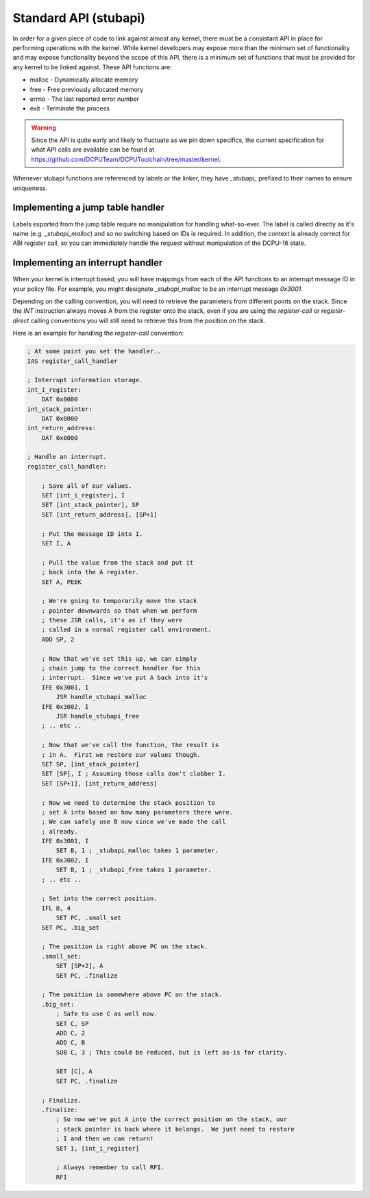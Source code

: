 .. _kernels-writing-stubapi:

Standard API (stubapi)
==================================

In order for a given piece of code to link against almost any kernel, there must be
a consistant API in place for performing operations with the kernel.  While kernel
developers may expose more than the minimum set of functionality and may expose
functionality beyond the scope of this API, there is a minimum set of functions that
must be provided for any kernel to be linked against.  These API functions are:

* malloc - Dynamically allocate memory
* free - Free previously allocated memory
* errno - The last reported error number
* exit - Terminate the process

.. warning::

    Since the API is quite early and likely to fluctuate as we pin down specifics, the current
    specification for what API calls are available can be found at https://github.com/DCPUTeam/DCPUToolchain/tree/master/kernel.
    
Whenever stubapi functions are referenced by labels or the linker, they have `_stubapi_`
prefixed to their names to ensure uniqueness.

Implementing a jump table handler
------------------------------------

Labels exported from the jump table require no manipulation for handling what-so-ever.
The label is called directly as it's name (e.g. `_stubapi_malloc`) and so no switching
based on IDs is required.  In addition, the context is already correct for ABI register
call, so you can immediately handle the request without manipulation of the DCPU-16 state.

Implementing an interrupt handler
-----------------------------------

When your kernel is interrupt based, you will have mappings from each of the API
functions to an interrupt message ID in your policy file.  For example, you might
designate `_stubapi_malloc` to be an interrupt message `0x3001`.

Depending on the calling convention, you will need to retrieve the parameters from
different points on the stack.  Since the `INT` instruction always moves A from the
register onto the stack, even if you are using the `register-call` or `register-direct`
calling conventions you will still need to retrieve this from the position on the stack.

Here is an example for handling the `register-call` convention:

.. code-block:: nasm
    
    ; At some point you set the handler..
    IAS register_call_handler
    
    ; Interrupt information storage.
    int_i_register:
        DAT 0x0000
    int_stack_pointer:
        DAT 0x0000
    int_return_address:
        DAT 0x0000
    
    ; Handle an interrupt.
    register_call_handler:
    
        ; Save all of our values.
        SET [int_i_register], I
        SET [int_stack_pointer], SP
        SET [int_return_address], [SP+1]
        
        ; Put the message ID into I.
        SET I, A
    
        ; Pull the value from the stack and put it
        ; back into the A register.
        SET A, PEEK
        
        ; We're going to temporarily move the stack
        ; pointer downwards so that when we perform
        ; these JSR calls, it's as if they were
        ; called in a normal register call environment.
        ADD SP, 2
        
        ; Now that we've set this up, we can simply
        ; chain jump to the correct handler for this
        ; interrupt.  Since we've put A back into it's
        IFE 0x3001, I
            JSR handle_stubapi_malloc
        IFE 0x3002, I
            JSR handle_stubapi_free
        ; .. etc ..
        
        ; Now that we've call the function, the result is
        ; in A.  First we restore our values though.
        SET SP, [int_stack_pointer]
        SET [SP], I ; Assuming those calls don't clobber I.
        SET [SP+1], [int_return_address]
        
        ; Now we need to determine the stack position to
        ; set A into based on how many parameters there were.
        ; We can safely use B now since we've made the call
        ; already.
        IFE 0x3001, I
            SET B, 1 ; _stubapi_malloc takes 1 parameter.
        IFE 0x3002, I
            SET B, 1 ; _stubapi_free takes 1 parameter.
        ; .. etc ..
        
        ; Set into the correct position.
        IFL B, 4
            SET PC, .small_set
        SET PC, .big_set
    
        ; The position is right above PC on the stack.
        .small_set:
            SET [SP+2], A
            SET PC, .finalize
            
        ; The position is somewhere above PC on the stack.
        .big_set:
            ; Safe to use C as well now.
            SET C, SP
            ADD C, 2
            ADD C, B
            SUB C, 3 ; This could be reduced, but is left as-is for clarity.
            
            SET [C], A
            SET PC, .finalize
            
        ; Finalize.
        .finalize:
            ; So now we've put A into the correct position on the stack, our
            ; stack pointer is back where it belongs.  We just need to restore
            ; I and then we can return!
            SET I, [int_i_register] 
        
            ; Always remember to call RFI.
            RFI
    